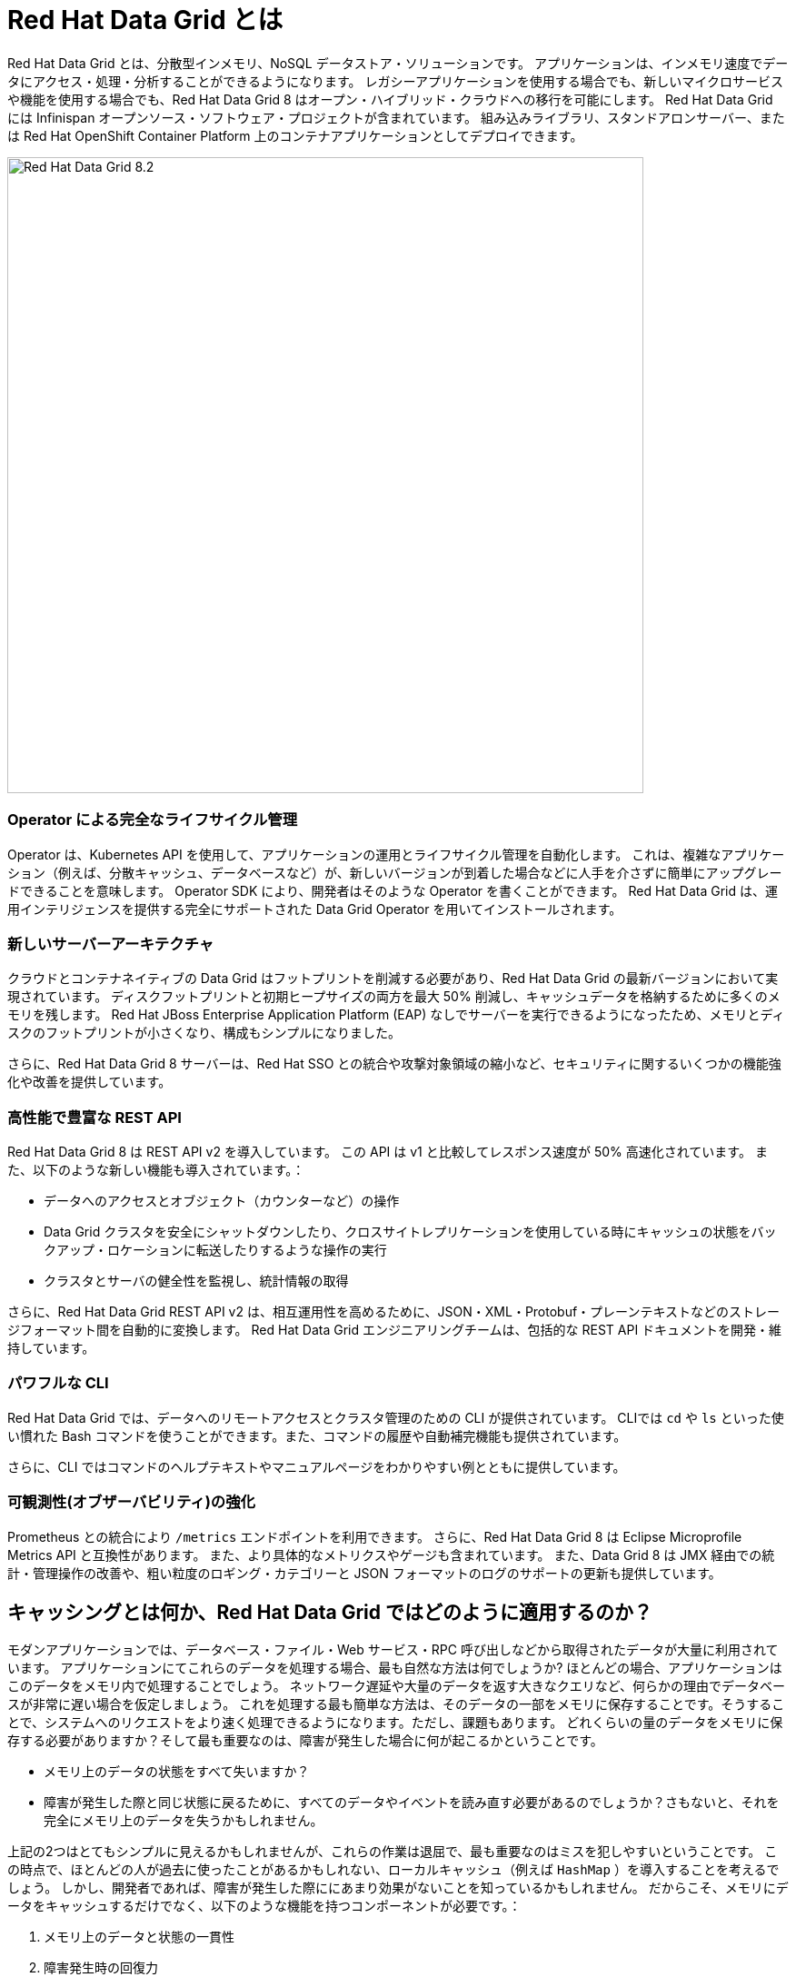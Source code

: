 = Red Hat Data Grid とは
:experimental:

Red Hat Data Grid とは、分散型インメモリ、NoSQL データストア・ソリューションです。
アプリケーションは、インメモリ速度でデータにアクセス・処理・分析することができるようになります。
レガシーアプリケーションを使用する場合でも、新しいマイクロサービスや機能を使用する場合でも、Red Hat Data Grid 8 はオープン・ハイブリッド・クラウドへの移行を可能にします。
Red Hat Data Grid には Infinispan オープンソース・ソフトウェア・プロジェクトが含まれています。
組み込みライブラリ、スタンドアロンサーバー、または Red Hat OpenShift Container Platform 上のコンテナアプリケーションとしてデプロイできます。

image::dg8.png[Red Hat Data Grid 8.2, 700]

=== Operator による完全なライフサイクル管理
Operator は、Kubernetes API を使用して、アプリケーションの運用とライフサイクル管理を自動化します。
これは、複雑なアプリケーション（例えば、分散キャッシュ、データベースなど）が、新しいバージョンが到着した場合などに人手を介さずに簡単にアップグレードできることを意味します。
Operator SDK により、開発者はそのような Operator を書くことができます。
Red Hat Data Grid は、運用インテリジェンスを提供する完全にサポートされた Data Grid Operator を用いてインストールされます。

=== 新しいサーバーアーキテクチャ
クラウドとコンテナネイティブの Data Grid はフットプリントを削減する必要があり、Red Hat Data Grid の最新バージョンにおいて実現されています。
ディスクフットプリントと初期ヒープサイズの両方を最大 50% 削減し、キャッシュデータを格納するために多くのメモリを残します。
Red Hat JBoss Enterprise Application Platform (EAP) なしでサーバーを実行できるようになったため、メモリとディスクのフットプリントが小さくなり、構成もシンプルになりました。

さらに、Red Hat Data Grid 8 サーバーは、Red Hat SSO との統合や攻撃対象領域の縮小など、セキュリティに関するいくつかの機能強化や改善を提供しています。

=== 高性能で豊富な REST API
Red Hat Data Grid 8 は REST API v2 を導入しています。
この API は v1 と比較してレスポンス速度が 50% 高速化されています。 また、以下のような新しい機能も導入されています。：

* データへのアクセスとオブジェクト（カウンターなど）の操作
* Data Grid クラスタを安全にシャットダウンしたり、クロスサイトレプリケーションを使用している時にキャッシュの状態をバックアップ・ロケーションに転送したりするような操作の実行
* クラスタとサーバの健全性を監視し、統計情報の取得

さらに、Red Hat Data Grid REST API v2 は、相互運用性を高めるために、JSON・XML・Protobuf・プレーンテキストなどのストレージフォーマット間を自動的に変換します。
Red Hat Data Grid エンジニアリングチームは、包括的な REST API ドキュメントを開発・維持しています。

=== パワフルな CLI
Red Hat Data Grid では、データへのリモートアクセスとクラスタ管理のための CLI が提供されています。
CLIでは `cd` や `ls` といった使い慣れた Bash コマンドを使うことができます。また、コマンドの履歴や自動補完機能も提供されています。

さらに、CLI ではコマンドのヘルプテキストやマニュアルページをわかりやすい例とともに提供しています。

=== 可観測性(オブザーバビリティ)の強化
Prometheus との統合により `/metrics` エンドポイントを利用できます。
さらに、Red Hat Data Grid 8 は Eclipse Microprofile Metrics API と互換性があります。
また、より具体的なメトリクスやゲージも含まれています。
また、Data Grid 8 は JMX 経由での統計・管理操作の改善や、粗い粒度のロギング・カテゴリーと JSON フォーマットのログのサポートの更新も提供しています。


== キャッシングとは何か、Red Hat Data Grid ではどのように適用するのか？
モダンアプリケーションでは、データベース・ファイル・Web サービス・RPC 呼び出しなどから取得されたデータが大量に利用されています。
アプリケーションにてこれらのデータを処理する場合、最も自然な方法は何でしょうか? ほとんどの場合、アプリケーションはこのデータをメモリ内で処理することでしょう。
ネットワーク遅延や大量のデータを返す大きなクエリなど、何らかの理由でデータベースが非常に遅い場合を仮定しましょう。
これを処理する最も簡単な方法は、そのデータの一部をメモリに保存することです。そうすることで、システムへのリクエストをより速く処理できるようになります。ただし、課題もあります。
どれくらいの量のデータをメモリに保存する必要がありますか？そして最も重要なのは、障害が発生した場合に何が起こるかということです。

* メモリ上のデータの状態をすべて失いますか？
* 障害が発生した際と同じ状態に戻るために、すべてのデータやイベントを読み直す必要があるのでしょうか？さもないと、それを完全にメモリ上のデータを失うかもしれません。

上記の2つはとてもシンプルに見えるかもしれませんが、これらの作業は退屈で、最も重要なのはミスを犯しやすいということです。
この時点で、ほとんどの人が過去に使ったことがあるかもしれない、ローカルキャッシュ（例えば `HashMap` ）を導入することを考えるでしょう。
しかし、開発者であれば、障害が発生した際ににあまり効果がないことを知っているかもしれません。
だからこそ、メモリにデータをキャッシュするだけでなく、以下のような機能を持つコンポーネントが必要です。：

1. メモリ上のデータと状態の一貫性
2. 障害発生時の回復力
3. 処理効率とパフォーマンス
4. イベント、ストリーム、配信機能

image::caching.png[Caching, 700]


このような機能により、キャッシュはもはや単なるインメモリ・データ構造ではなくなります。
つまり、開発者としては、このコンポーネントをローカルのインメモリ処理から取り出して、ネットワーク上に分散させることができます。
アプリケーションに障害が発生した場合でも、このデータにアクセスすることができます。

最初の質問に戻ると、メモリにどれだけのデータを保存すべきでしょうか？開発者として重要なのは、キャッシュとそのエントリーに TTL（Time To Live）を指定できるようにすることです。

Eviction と Expiration も定義できるようにする必要があります。
Eviction は、インスタンスのメモリからエントリを削除することによりメモリの過剰使用を防止しますが、キャッシュからエントリを削除しないため他のインスタンスの永続性には影響しません。一貫性を保つために、構成された永続性を使用する必要があります。
一方、Expiration ではエントリは廃止され、キャッシュとその永続性から完全に削除されます。
これにより、キャッシュがいつ使われているか、キャッシュ内にどのようなデータが存在するかを知ることができます。
さらに、これを分散環境・クラスタ全体・またはリモートで実行できる必要があります。

キャッシュがリモートにある場合、例えばモニタリングのような分散機能も欲しくなります。キャッシュ戦略のいくつかを見てみましょう。

==== ローカルキャッシュ
Red Hat Data Grid の主な用途は、頻繁にアクセスされるデータの高速なインメモリキャッシュを提供することです。
低速なデータソース (データベース、Web サービス、テキストファイルなど) があるとします。Red Hat Data Grid を使うことは、単純な `ConcurrentHashMap` を使うよりも優れています。
組み込みキャッシュを設定することで、Red Hat Dat Grid はより多くの機能を利用できるようになります。これらによって、キャッシュとコンポーネントの設計をより良く扱うことができます。さらに、このようなキャッシュをクラスタ化したい場合、それも簡単に可能です。

==== クラスタ化されたキャッシュ
アプリケーションにおいてローカルまたは組み込みキャッシュを利用し始めましたが、アプリケーションの1つのインスタンスではユーザーやシステムからの負荷を処理しきれないことに気づいた場合、どのように対応しますか？
Red Hat Data Grid を使えば、キャッシュをクラスタに拡張することができます。

キャッシュの使い方を変える必要はありません。いくつかのパラメータを追加するだけで、複数のアプリケーションにて利用できるクラスタ化されたキャッシュを持つことができます。

イベントはクラスタ全体で発生し、Expiration はクラスタ全体で発生します。Eviction はローカルメモリからエントリを削除しますが、永続キャッシュストアや他のクラスタメンバーからは削除しません。
さらに、クラスター全体でキーを分散させることもできます。Red Hat Data Grid は水平方向に数百ノードまで拡張できます。

==== リモートキャッシュ
クラスタ化されたキャッシュを使い、それをアプリケーションに組み込んだとしましょう。そうすれば、アプリケーションの新しいインスタンスが起動するたびに、組み込みキャッシュの新しいインスタンスがクラスタの一部になることができます。

これは素晴らしいことです。しかし、アプリケーションにクラスタリングを使いたくないとしたらどうでしょうか？アプリケーションのライフサイクル外のコンポーネントを使いたいかもしれません。
あるいは、このキャッシュを複数のアプリケーションで共有したいかもしれません。その場合、Red Hat Data Grid はリモートデータグリッドとして機能します。

複数のプログラミングランタイム（Vert.x、Quarkus、NodeJS、C#、C/C++など）からキャッシュにアクセスできるようになり、キャッシュのライフサイクルとメモリ消費量はアプリケーションのライフサイクルから独立することができます。

ここまでで、キャッシュの様々なパターンと要件を理解することができました。早速最初のアプリケーションを作成し、Red Hat Data Grid を使ってキャッシュを実現する方法を学びましょう。次へ進んでください。
 
=== 参考資料:
- Traditional zip deployments are available on the link:https://access.redhat.com[Customer Portal, window=_blank] link:https://access.redhat.com/jbossnetwork/restricted/listSoftware.html?downloadType=distributions&product=data.grid[Red Hat Data Grid download page, window=_blank].
- The container distribution and operator are available in the link:https://catalog.redhat.com/software/containers/explore[Red Hat Container Catalog, window=_blank]
- Product documentation is available link:https://docs.redhat.com[here, window=_blank]
- Getting Started Guide that will get you running with RHDG 8 in 5 minutes.
- link:https://access.redhat.com/documentation/en-us/red_hat_data_grid/8.2/html/migrating_to_data_grid_8/index[Migration Guide, window=_blank] 
- link:https://github.com/redhat-developer/redhat-datagrid-tutorials[Starter Tutorials, window=_blank]
- link:https://access.redhat.com/articles/4933371[Supported Components, window=_blank]
- link:https://access.redhat.com/articles/4933551[Supported Configurations, window=_blank]

